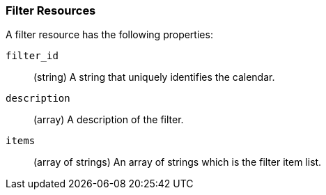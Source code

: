 [role="xpack"]
[[ml-filter-resource]]
=== Filter Resources

A filter resource has the following properties:

`filter_id`::
  (string) A string that uniquely identifies the calendar.

`description`::
  (array) A description of the filter.

`items`::
  (array of strings) An array of strings which is the filter item list.
